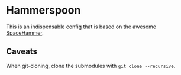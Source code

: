 * Hammerspoon

This is an indispensable config that is based on the awesome [[https://github.com/agzam/spacehammer][SpaceHammer]].

** Caveats

When git-cloning, clone the submodules with ~git clone --recursive~.
